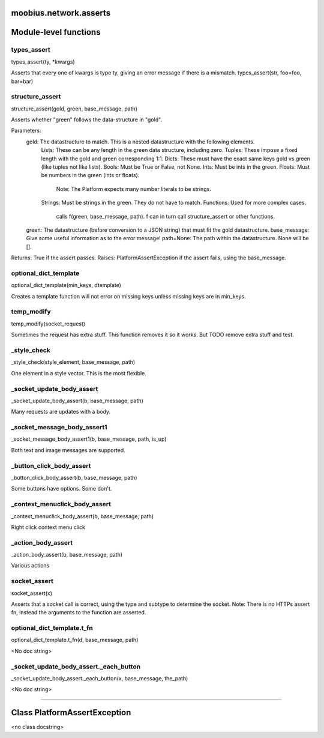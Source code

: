 .. _moobius_network_asserts:

moobius.network.asserts
===================================

Module-level functions
===================

.. _moobius.network.asserts.types_assert:
types_assert
-----------------------------------
types_assert(ty, \*kwargs)

Asserts that every one of kwargs is type ty, giving an error message if there is a mismatch.
types_assert(str, foo=foo, bar=bar)

.. _moobius.network.asserts.structure_assert:
structure_assert
-----------------------------------
structure_assert(gold, green, base_message, path)

Asserts whether "green" follows the data-structure in "gold".

Parameters:
  gold: The datastructure to match. This is a nested datastructure with the following elements.
    Lists: These can be any length in the green data structure, including zero.
    Tuples: These impose a fixed length with the gold and green corresponding 1:1.
    Dicts: These must have the exact same keys gold vs green (like tuples not like lists).
    Bools: Must be True or False, not None.
    Ints: Must be ints in the green.
    Floats: Must be numbers in the green (ints or floats).
      Note: The Platform expects many number literals to be strings.
    Strings: Must be strings in the green. They do not have to match.
    Functions: Used for more complex cases.
      calls f(green, base_message, path). f can in turn call structure_assert or other functions.
  green: The datastructure (before conversion to a JSON string) that must fit the gold datastructure.
  base_message: Give some useful information as to the error message!
  path=None: The path within the datastructure. None will be [].

Returns: True if the assert passes.
Raises: PlatformAssertException if the assert fails, using the base_message.

.. _moobius.network.asserts.optional_dict_template:
optional_dict_template
-----------------------------------
optional_dict_template(min_keys, dtemplate)

Creates a template function will not error on missing keys unless missing keys are in min_keys.

.. _moobius.network.asserts.temp_modify:
temp_modify
-----------------------------------
temp_modify(socket_request)

Sometimes the request has extra stuff. This function removes it so it works.
But TODO remove extra stuff and test.

.. _moobius.network.asserts._style_check:
_style_check
-----------------------------------
_style_check(style_element, base_message, path)

One element in a style vector. This is the most flexible.

.. _moobius.network.asserts._socket_update_body_assert:
_socket_update_body_assert
-----------------------------------
_socket_update_body_assert(b, base_message, path)

Many requests are updates with a body.

.. _moobius.network.asserts._socket_message_body_assert1:
_socket_message_body_assert1
-----------------------------------
_socket_message_body_assert1(b, base_message, path, is_up)

Both text and image messages are supported.

.. _moobius.network.asserts._button_click_body_assert:
_button_click_body_assert
-----------------------------------
_button_click_body_assert(b, base_message, path)

Some buttons have options. Some don't.

.. _moobius.network.asserts._context_menuclick_body_assert:
_context_menuclick_body_assert
-----------------------------------
_context_menuclick_body_assert(b, base_message, path)

Right click context menu click

.. _moobius.network.asserts._action_body_assert:
_action_body_assert
-----------------------------------
_action_body_assert(b, base_message, path)

Various actions

.. _moobius.network.asserts.socket_assert:
socket_assert
-----------------------------------
socket_assert(x)

Asserts that a socket call is correct, using the type and subtype to determine the socket.
Note: There is no HTTPs assert fn, instead the arguments to the function are asserted.

.. _moobius.network.asserts.optional_dict_template.t_fn:
optional_dict_template.t_fn
-----------------------------------
optional_dict_template.t_fn(d, base_message, path)

<No doc string>

.. _moobius.network.asserts._socket_update_body_assert._each_button:
_socket_update_body_assert._each_button
-----------------------------------
_socket_update_body_assert._each_button(x, base_message, the_path)

<No doc string>

===================

Class PlatformAssertException
===================

<no class docstring>


